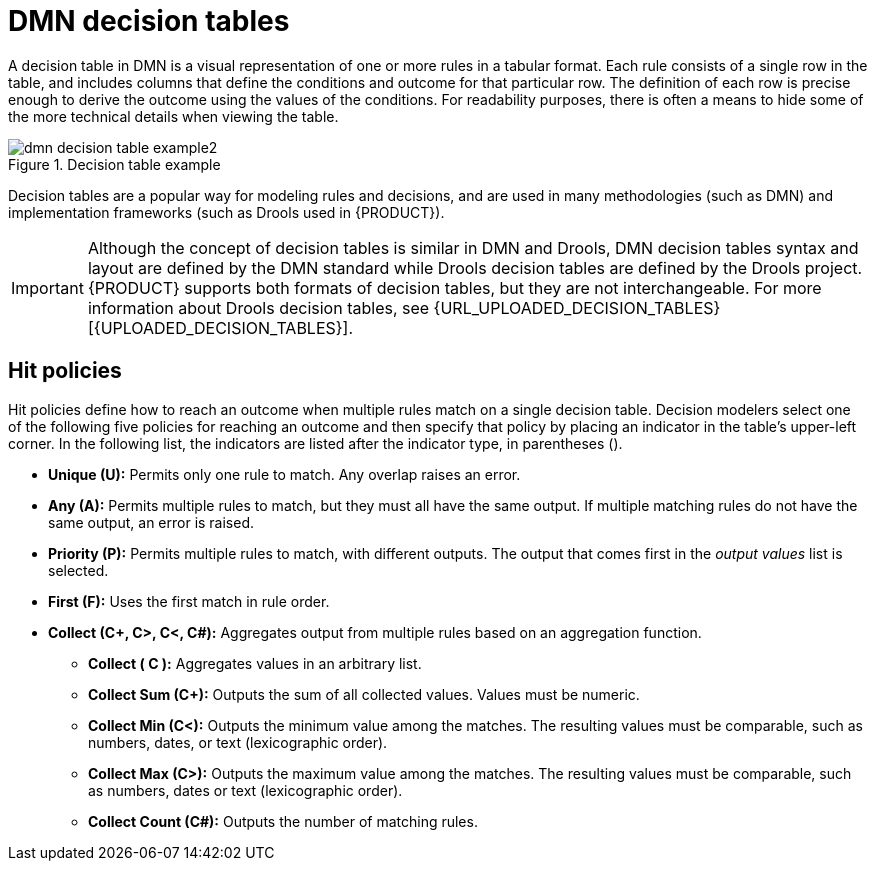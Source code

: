 [id='dmn-decision-tables-ref_{context}']
= DMN decision tables

A decision table in DMN is a visual representation of one or more rules in a tabular format. Each rule consists of a single row in the table, and includes columns that define the conditions and outcome for that particular row. The definition of each row is precise enough to derive the outcome using the values of the conditions. For readability purposes, there is often a means to hide some of the more technical details when viewing the table.

.Decision table example
image::dmn/dmn-decision-table-example2.png[]

Decision tables are a popular way for modeling rules and decisions, and are used in many methodologies (such as DMN) and implementation frameworks (such as Drools used in {PRODUCT}).

IMPORTANT: Although the concept of decision tables is similar in DMN and Drools, DMN decision tables syntax and layout are defined by the DMN standard while Drools decision tables are defined by the Drools project. {PRODUCT} supports both formats of decision tables, but they are not interchangeable. For more information about Drools decision tables, see {URL_UPLOADED_DECISION_TABLES}[{UPLOADED_DECISION_TABLES}].

== Hit policies
Hit policies define how to reach an outcome when multiple rules match on a single decision table. Decision modelers select one of the following five policies for reaching an outcome and then specify that policy by placing an indicator in the table’s upper-left corner. In the following list, the indicators are listed after the indicator type, in parentheses ().

* *Unique (U):* Permits only one rule to match. Any overlap raises an error.
* *Any (A):* Permits multiple rules to match, but they must all have the same output. If multiple matching rules do not have the same output, an error is raised.
* *Priority (P):* Permits multiple rules to match, with different outputs. The output that comes first in the _output values_ list is selected.
* *First (F):* Uses the first match in rule order.
* *Collect (C+, C>, C<, C#):* Aggregates output from multiple rules based on an aggregation function.
** *Collect ( C ):* Aggregates values in an arbitrary list.
** *Collect Sum (C+):* Outputs the sum of all collected values. Values must be numeric.
** *Collect Min (C<):* Outputs the minimum value among the matches. The resulting values must be comparable, such as numbers, dates, or text (lexicographic order).
** *Collect Max (C>):* Outputs the maximum value among the matches. The resulting values must be comparable, such as numbers, dates or text (lexicographic order).
** *Collect Count (C#):* Outputs the number of matching rules.
